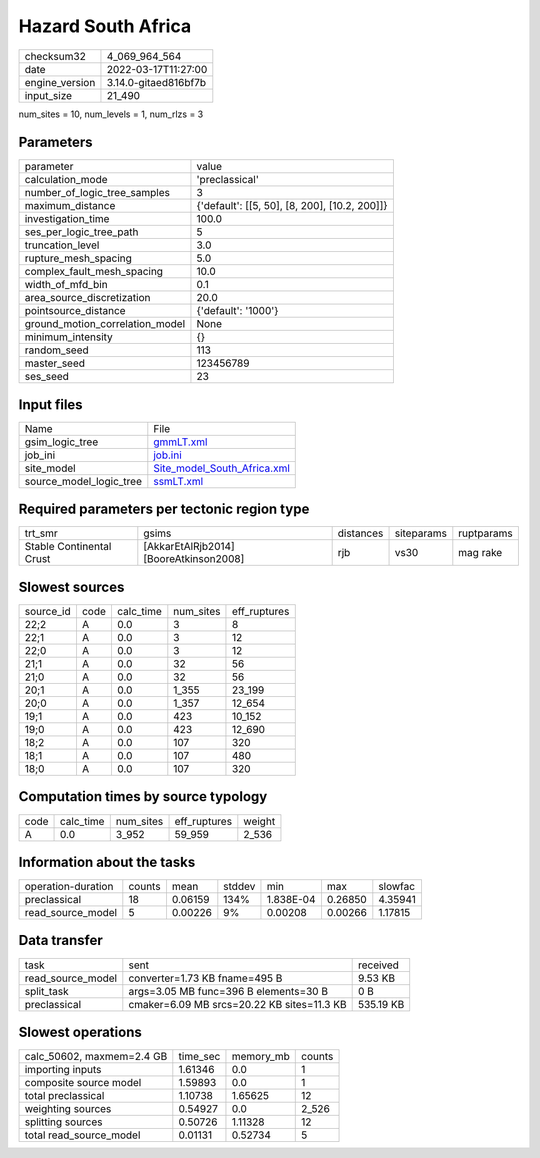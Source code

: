 Hazard South Africa
===================

+----------------+----------------------+
| checksum32     | 4_069_964_564        |
+----------------+----------------------+
| date           | 2022-03-17T11:27:00  |
+----------------+----------------------+
| engine_version | 3.14.0-gitaed816bf7b |
+----------------+----------------------+
| input_size     | 21_490               |
+----------------+----------------------+

num_sites = 10, num_levels = 1, num_rlzs = 3

Parameters
----------
+---------------------------------+-----------------------------------------------+
| parameter                       | value                                         |
+---------------------------------+-----------------------------------------------+
| calculation_mode                | 'preclassical'                                |
+---------------------------------+-----------------------------------------------+
| number_of_logic_tree_samples    | 3                                             |
+---------------------------------+-----------------------------------------------+
| maximum_distance                | {'default': [[5, 50], [8, 200], [10.2, 200]]} |
+---------------------------------+-----------------------------------------------+
| investigation_time              | 100.0                                         |
+---------------------------------+-----------------------------------------------+
| ses_per_logic_tree_path         | 5                                             |
+---------------------------------+-----------------------------------------------+
| truncation_level                | 3.0                                           |
+---------------------------------+-----------------------------------------------+
| rupture_mesh_spacing            | 5.0                                           |
+---------------------------------+-----------------------------------------------+
| complex_fault_mesh_spacing      | 10.0                                          |
+---------------------------------+-----------------------------------------------+
| width_of_mfd_bin                | 0.1                                           |
+---------------------------------+-----------------------------------------------+
| area_source_discretization      | 20.0                                          |
+---------------------------------+-----------------------------------------------+
| pointsource_distance            | {'default': '1000'}                           |
+---------------------------------+-----------------------------------------------+
| ground_motion_correlation_model | None                                          |
+---------------------------------+-----------------------------------------------+
| minimum_intensity               | {}                                            |
+---------------------------------+-----------------------------------------------+
| random_seed                     | 113                                           |
+---------------------------------+-----------------------------------------------+
| master_seed                     | 123456789                                     |
+---------------------------------+-----------------------------------------------+
| ses_seed                        | 23                                            |
+---------------------------------+-----------------------------------------------+

Input files
-----------
+-------------------------+--------------------------------------------------------------+
| Name                    | File                                                         |
+-------------------------+--------------------------------------------------------------+
| gsim_logic_tree         | `gmmLT.xml <gmmLT.xml>`_                                     |
+-------------------------+--------------------------------------------------------------+
| job_ini                 | `job.ini <job.ini>`_                                         |
+-------------------------+--------------------------------------------------------------+
| site_model              | `Site_model_South_Africa.xml <Site_model_South_Africa.xml>`_ |
+-------------------------+--------------------------------------------------------------+
| source_model_logic_tree | `ssmLT.xml <ssmLT.xml>`_                                     |
+-------------------------+--------------------------------------------------------------+

Required parameters per tectonic region type
--------------------------------------------
+--------------------------+----------------------------------------+-----------+------------+------------+
| trt_smr                  | gsims                                  | distances | siteparams | ruptparams |
+--------------------------+----------------------------------------+-----------+------------+------------+
| Stable Continental Crust | [AkkarEtAlRjb2014] [BooreAtkinson2008] | rjb       | vs30       | mag rake   |
+--------------------------+----------------------------------------+-----------+------------+------------+

Slowest sources
---------------
+-----------+------+-----------+-----------+--------------+
| source_id | code | calc_time | num_sites | eff_ruptures |
+-----------+------+-----------+-----------+--------------+
| 22;2      | A    | 0.0       | 3         | 8            |
+-----------+------+-----------+-----------+--------------+
| 22;1      | A    | 0.0       | 3         | 12           |
+-----------+------+-----------+-----------+--------------+
| 22;0      | A    | 0.0       | 3         | 12           |
+-----------+------+-----------+-----------+--------------+
| 21;1      | A    | 0.0       | 32        | 56           |
+-----------+------+-----------+-----------+--------------+
| 21;0      | A    | 0.0       | 32        | 56           |
+-----------+------+-----------+-----------+--------------+
| 20;1      | A    | 0.0       | 1_355     | 23_199       |
+-----------+------+-----------+-----------+--------------+
| 20;0      | A    | 0.0       | 1_357     | 12_654       |
+-----------+------+-----------+-----------+--------------+
| 19;1      | A    | 0.0       | 423       | 10_152       |
+-----------+------+-----------+-----------+--------------+
| 19;0      | A    | 0.0       | 423       | 12_690       |
+-----------+------+-----------+-----------+--------------+
| 18;2      | A    | 0.0       | 107       | 320          |
+-----------+------+-----------+-----------+--------------+
| 18;1      | A    | 0.0       | 107       | 480          |
+-----------+------+-----------+-----------+--------------+
| 18;0      | A    | 0.0       | 107       | 320          |
+-----------+------+-----------+-----------+--------------+

Computation times by source typology
------------------------------------
+------+-----------+-----------+--------------+--------+
| code | calc_time | num_sites | eff_ruptures | weight |
+------+-----------+-----------+--------------+--------+
| A    | 0.0       | 3_952     | 59_959       | 2_536  |
+------+-----------+-----------+--------------+--------+

Information about the tasks
---------------------------
+--------------------+--------+---------+--------+-----------+---------+---------+
| operation-duration | counts | mean    | stddev | min       | max     | slowfac |
+--------------------+--------+---------+--------+-----------+---------+---------+
| preclassical       | 18     | 0.06159 | 134%   | 1.838E-04 | 0.26850 | 4.35941 |
+--------------------+--------+---------+--------+-----------+---------+---------+
| read_source_model  | 5      | 0.00226 | 9%     | 0.00208   | 0.00266 | 1.17815 |
+--------------------+--------+---------+--------+-----------+---------+---------+

Data transfer
-------------
+-------------------+--------------------------------------------+-----------+
| task              | sent                                       | received  |
+-------------------+--------------------------------------------+-----------+
| read_source_model | converter=1.73 KB fname=495 B              | 9.53 KB   |
+-------------------+--------------------------------------------+-----------+
| split_task        | args=3.05 MB func=396 B elements=30 B      | 0 B       |
+-------------------+--------------------------------------------+-----------+
| preclassical      | cmaker=6.09 MB srcs=20.22 KB sites=11.3 KB | 535.19 KB |
+-------------------+--------------------------------------------+-----------+

Slowest operations
------------------
+---------------------------+----------+-----------+--------+
| calc_50602, maxmem=2.4 GB | time_sec | memory_mb | counts |
+---------------------------+----------+-----------+--------+
| importing inputs          | 1.61346  | 0.0       | 1      |
+---------------------------+----------+-----------+--------+
| composite source model    | 1.59893  | 0.0       | 1      |
+---------------------------+----------+-----------+--------+
| total preclassical        | 1.10738  | 1.65625   | 12     |
+---------------------------+----------+-----------+--------+
| weighting sources         | 0.54927  | 0.0       | 2_526  |
+---------------------------+----------+-----------+--------+
| splitting sources         | 0.50726  | 1.11328   | 12     |
+---------------------------+----------+-----------+--------+
| total read_source_model   | 0.01131  | 0.52734   | 5      |
+---------------------------+----------+-----------+--------+